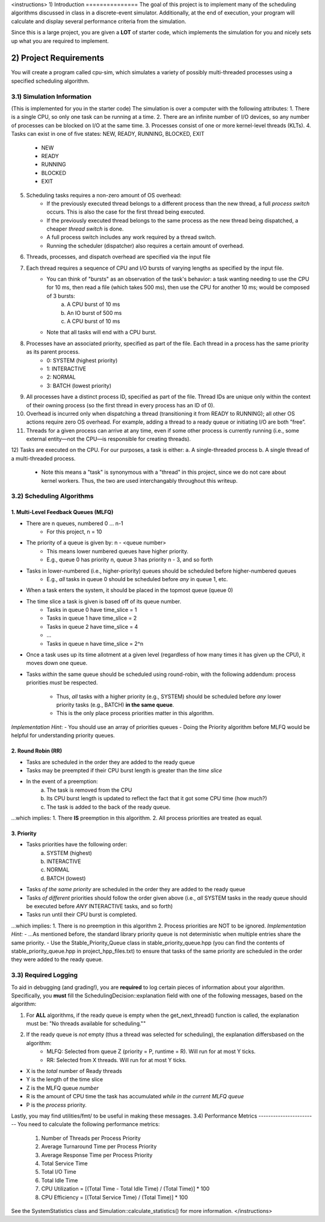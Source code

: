 <instructions>
1) Introduction
===============
The goal of this project is to implement many of the scheduling algorithms discussed in class in a discrete-event 
simulator. Additionally, at the end of execution, your program will calculate and display several
performance criteria from the simulation.

Since this is a large project, you are given a **LOT** of starter code, which implements the simulation for you and nicely sets up what you are required to implement.

2) Project Requirements
=======================
You will create a program called cpu-sim, which simulates a variety of possibly multi-threaded processes using a specified scheduling algorithm.

3.1) Simulation Information
---------------------------
(This is implemented for you in the starter code)
The simulation is over a computer with the following attributes:
1. There is a single CPU, so only one task can be running at a time.
2. There are an infinite number of I/O devices, so any number of processes can be blocked on I/O at the same time.
3. Processes consist of one or more kernel-level threads (KLTs).
4. Tasks can exist in one of five states: NEW, READY, RUNNING, BLOCKED, EXIT
    - NEW
    - READY
    - RUNNING
    - BLOCKED
    - EXIT
5. Scheduling tasks requires a non-zero amount of OS overhead:
    - If the previously executed thread belongs to a different process than the new thread, a full *process switch* occurs. This is also the case for the first thread being executed.
    - If the previously executed thread belongs to the same process as the new thread being dispatched, a cheaper *thread switch* is done.
    - A full process switch includes any work required by a thread switch.
    - Running the scheduler (dispatcher) also requires a certain amount of overhead.
6) Threads, processes, and dispatch overhead are specified via the input file
7) Each thread requires a sequence of CPU and I/O bursts of varying lengths as specified by the input file.
    - You can think of "bursts" as an observation of the task's behavior: a task wanting needing to use the CPU for 10 ms, then read a file (which takes 500 ms), then use the CPU for another 10 ms; would be composed of 3 bursts:
            a. A CPU burst of 10 ms
            b. An IO burst of 500 ms
            c. A CPU burst of 10 ms
    - Note that all tasks will end with a CPU burst.
8) Processes have an associated priority, specified as part of the file. Each thread in a process has the same priority as its parent process.
        - 0: SYSTEM (highest priority)
        - 1: INTERACTIVE
        - 2: NORMAL
        - 3: BATCH (lowest priority)

9) All processes have a distinct process ID, specified as part of the file. Thread IDs are unique only within the context of their owning process (so the first thread in every process has an ID of 0).

10) Overhead is incurred only when dispatching a thread (transitioning it from READY to RUNNING); all other OS actions require zero OS overhead. For example, adding a thread to a ready queue or initiating I/O are both ”free”.

11) Threads for a given process can arrive at any time, even if some other process is currently running (i.e., some external entity—not the CPU—is responsible for creating threads).

12) Tasks are executed on the CPU. For our purposes, a task is either:
a. A single-threaded process
b. A single thread of a multi-threaded process.
    - Note this means a "task" is synonymous with a "thread" in this project, since we do not care about kernel workers. Thus, the two are used interchangably throughout this writeup.

3.2) Scheduling Algorithms
--------------------------
1. Multi-Level Feedback Queues (MLFQ)
~~~~~~~~~~~~~~~~~~~~~~~~~~~~~~~~~~~~~
* There are n queues, numbered 0 ... n-1     
    - For this project, n = 10  

* The priority of a queue is given by: n - <queue number>
    - This means lower numbered queues have higher priority.
    - E.g., queue 0 has priority n, queue 3 has priority n - 3, and so forth

* Tasks in lower-numbered (i.e., higher-priority) queues should be scheduled before higher-numbered queues
    - E.g., *all* tasks in queue 0 should be scheduled before *any* in queue 1, etc.

* When a task enters the system, it should be placed in the topmost queue (queue 0)

* The time slice a task is given is based off of its queue number.
    - Tasks in queue 0 have time_slice = 1
    - Tasks in queue 1 have time_slice = 2
    - Tasks in queue 2 have time_slice = 4
    - ...
    - Tasks in queue n have time_slice = 2^n

* Once a task uses up its time allotment at a given level (regardless of how many times it has given
  up the CPU), it moves down one queue.
* Tasks *within* the same queue should be scheduled using round-robin, with the following addendum:
  process priorities *must* be respected.
    - Thus, *all* tasks with a higher priority (e.g., SYSTEM) should be scheduled before *any* lower priority tasks (e.g., BATCH) **in the same queue**.
    - This is the only place process priorities matter in this algorithm. 

*Implementation Hint*: 
- You should use an array of priorities queues
- Doing the Priority algorithm before MLFQ would be helpful for understanding priority queues.

2. Round Robin (RR)
~~~~~~~~~~~~~~~~~~~
* Tasks are scheduled in the order they are added to the ready queue
* Tasks may be preempted if their CPU burst length is greater than the *time slice*
* In the event of a preemption:
    a. The task is removed from the CPU
    b. Its CPU burst length is updated to reflect the fact that it got some CPU time (how much?)
    c. The task is added to the back of the ready queue.
...which implies:
1. There **IS** preemption in this algorithm.
2. All process priorities are treated as equal.

3. Priority
~~~~~~~~~~~
* Tasks priorities have the following order:
    a. SYSTEM (highest)
    b. INTERACTIVE
    c. NORMAL
    d. BATCH  (lowest)
* Tasks *of the same priority* are scheduled in the order they are added to the ready queue
* Tasks *of different* priorities should follow the order given above (i.e., *all* SYSTEM 
  tasks in the ready queue should be executed before *ANY* INTERACTIVE tasks, and so forth)
* Tasks run until their CPU burst is completed.
...which implies:
1. There is no preemption in this algorithm 
2. Process priorities are NOT to be ignored.
*Implementation Hint:*
- ...As mentioned before, the standard library priority queue is not deterministic when multiple entries share the same priority.
- Use the Stable_Priority_Queue class in stable_priority_queue.hpp (you can find the contents of stable_priority_queue.hpp in project_hpp_files.txt) to ensure that tasks of the same priority are scheduled in the order they were added to the ready queue.

3.3) Required Logging
---------------------

To aid in debugging (and grading!), you are **required** to log certain pieces of information
about your algorithm. Specifically, you **must** fill the SchedulingDecision::explanation field
with one of the following messages, based on the algorithm:

1. For **ALL** algorithms, if the ready queue is empty when the get_next_thread() function is called,
   the explanation must be: "No threads available for scheduling.""

2. If the ready queue is *not* empty (thus a thread was selected for scheduling), the explanation differsbased on the algorithm:
    - MLFQ: Selected from queue Z (priority = P, runtime = R). Will run for at most Y ticks. 
    - RR: Selected from X threads. Will run for at most Y ticks.          

* X is the *total* number of Ready threads
* Y is the length of the time slice
* Z is the MLFQ queue *number*
* R is the amount of CPU time the task has accumulated *while in the current MLFQ queue*
* P is the *process* priority.

Lastly, you may find utilities/fmt/ to be useful in making these messages.
3.4) Performance Metrics
------------------------
You need to calculate the following performance metrics:
  #. Number of Threads per Process Priority
  #. Average Turnaround Time per Process Priority 
  #. Average Response Time per Process Priority
  #. Total Service Time
  #. Total I/O Time
  #. Total Idle Time
  #. CPU Utilization = [(Total Time - Total Idle Time) / (Total Time)] * 100
  #. CPU Efficiency = [(Total Service Time) / (Total Time)] * 100

See the SystemStatistics class and Simulation::calculate_statistics() for more information.
</instructions>